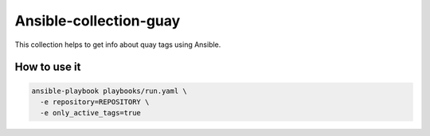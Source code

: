 =======================
Ansible-collection-guay
=======================

This collection helps to get info about quay tags using Ansible.


How to use it
-------------

.. code-block:: yaml

   ansible-playbook playbooks/run.yaml \
     -e repository=REPOSITORY \
     -e only_active_tags=true
